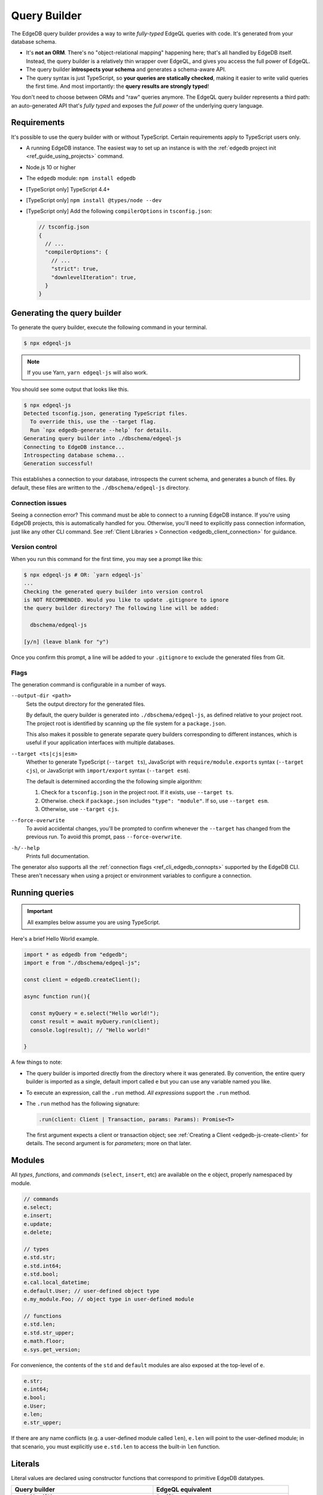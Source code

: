.. _edgedb-js-qb:


Query Builder
=============

The EdgeDB query builder provides a way to write *fully-typed* EdgeQL queries
with code. It's generated from your database schema.

- It's **not an ORM**. There's no "object-relational mapping" happening here;
  that's all handled by EdgeDB itself. Instead, the query builder is a
  relatively thin wrapper over EdgeQL, and gives you access the full power of
  EdgeQL.
- The query builder **introspects your schema** and generates a schema-aware
  API.
- The query syntax is just TypeScript, so **your queries are statically
  checked**, making it easier to write valid queries the first time. And most
  importantly: the **query results are strongly typed**!

You don't need to choose between ORMs and "raw" queries anymore. The
EdgeQL query builder represents a third path: an auto-generated API that's
*fully typed* and exposes the *full power* of the underlying query language.


Requirements
------------

It's possible to use the query builder with or without TypeScript. Certain requirements apply to TypeScript users only.

- A running EdgeDB instance. The easiest way to set up an instance is with the
  :ref:`edgedb project init <ref_guide_using_projects>` command.
- Node.js 10 or higher
- The ``edgedb`` module: ``npm install edgedb``
- [TypeScript only] TypeScript 4.4+
- [TypeScript only] ``npm install @types/node --dev``
- [TypeScript only] Add the following ``compilerOptions`` in ``tsconfig.json``:

  .. code-block:: javascript

    // tsconfig.json
    {
      // ...
      "compilerOptions": {
        // ...
        "strict": true,
        "downlevelIteration": true,
      }
    }



Generating the query builder
----------------------------

To generate the query builder, execute the following command in your terminal.

.. code-block:: bash

  $ npx edgeql-js

.. note::

  If you use Yarn, ``yarn edgeql-js`` will also work.

You should see some output that looks like this.

.. code-block:: bash

  $ npx edgeql-js
  Detected tsconfig.json, generating TypeScript files.
    To override this, use the --target flag.
    Run `npx edgedb-generate --help` for details.
  Generating query builder into ./dbschema/edgeql-js
  Connecting to EdgeDB instance...
  Introspecting database schema...
  Generation successful!

This establishes a connection to your database, introspects the current schema, and generates a bunch of files. By default, these files are written to the ``./dbschema/edgeql-js`` directory.

Connection issues
^^^^^^^^^^^^^^^^^

Seeing a connection error? This command must be able to connect to a running EdgeDB instance. If you're using EdgeDB projects, this is automatically handled for you. Otherwise, you'll need to explicitly pass connection information, just like any other CLI command. See :ref:`Client Libraries > Connection <edgedb_client_connection>` for guidance.

Version control
^^^^^^^^^^^^^^^

When you run this command for the first time, you may see a prompt like this:

.. code-block:: bash

  $ npx edgeql-js # OR: `yarn edgeql-js`
  ...
  Checking the generated query builder into version control
  is NOT RECOMMENDED. Would you like to update .gitignore to ignore
  the query builder directory? The following line will be added:

    dbschema/edgeql-js

  [y/n] (leave blank for "y")

Once you confirm this prompt, a line will be added to your ``.gitignore`` to
exclude the generated files from Git.

Flags
^^^^^

The generation command is configurable in a number of ways.

``--output-dir <path>``
  Sets the output directory for the generated files.

  By default, the query builder is generated into ``./dbschema/edgeql-js``, as
  defined relative to your project root. The project root is identified by
  scanning up the file system for a ``package.json``.

  This also makes it possible to generate separate query builders corresponding
  to different instances, which is useful if your application interfaces with
  multiple databases.

``--target <ts|cjs|esm>``
  Whether to generate TypeScript (``--target ts``), JavaScript with ``require/module.exports`` syntax (``--target cjs``), or JavaScript with ``import/export`` syntax (``--target esm``).

  The default is determined according the the following simple algorithm:

  1. Check for a ``tsconfig.json`` in the project root. If it exists, use ``--target ts``.
  2. Otherwise. check if ``package.json`` includes ``"type": "module"``. If so, use ``--target esm``.
  3. Otherwise, use ``--target cjs``.


``--force-overwrite``
  To avoid accidental changes, you'll be prompted to confirm whenever the
  ``--target`` has changed from the previous run. To avoid this prompt, pass
  ``--force-overwrite``.

``-h/--help``
  Prints full documentation.

The generator also supports all the :ref:`connection flags
<ref_cli_edgedb_connopts>` supported by the EdgeDB CLI. These aren't
necessary when using a project or environment variables to configure a
connection.

Running queries
---------------

.. important::

  All examples below assume you are using TypeScript.

Here's a brief Hello World example.

.. code-block:: typescript

  import * as edgedb from "edgedb";
  import e from "./dbschema/edgeql-js";

  const client = edgedb.createClient();

  async function run(){

    const myQuery = e.select("Hello world!");
    const result = await myQuery.run(client);
    console.log(result); // "Hello world!"

  }


A few things to note:

- The query builder is imported directly from the directory where it was
  generated. By convention, the entire query builder is imported as a single,
  default import called ``e`` but you can use any variable named you like.

- To execute an expression, call the ``.run`` method. *All expressions*
  support the ``.run`` method.

- The ``.run`` method has the following signature:

  .. code-block:: typescript

    .run(client: Client | Transaction, params: Params): Promise<T>

  The first argument expects a client or transaction object; see :ref:`Creating a Client <edgedb-js-create-client>` for details. The second argument is for *parameters*; more on that later.


Modules
-------

All *types*, *functions*, and *commands* (``select``, ``insert``, etc) are available on the ``e`` object, properly namespaced by module.

.. code-block:: typescript

  // commands
  e.select;
  e.insert;
  e.update;
  e.delete;

  // types
  e.std.str;
  e.std.int64;
  e.std.bool;
  e.cal.local_datetime;
  e.default.User; // user-defined object type
  e.my_module.Foo; // object type in user-defined module

  // functions
  e.std.len;
  e.std.str_upper;
  e.math.floor;
  e.sys.get_version;

For convenience, the contents of the ``std`` and ``default`` modules are also exposed at the top-level of ``e``.

.. code-block:: typescript

  e.str;
  e.int64;
  e.bool;
  e.User;
  e.len;
  e.str_upper;

If there are any name conflicts (e.g. a user-defined module called ``len``),
``e.len`` will point to the user-defined module; in that scenario, you must
explicitly use ``e.std.len`` to access the built-in ``len`` function.

Literals
--------

Literal values are declared using constructor functions that correspond to primitive EdgeDB datatypes.

.. list-table::

  * - **Query builder**
    - **EdgeQL equivalent**
  * - ``e.str("asdf")``
    - ``"asdf"``
  * - ``e.bool(true)``
    - ``true``
  * - ``e.bigint(12345n)``
    - ``12345n``
  * - ``e.decimal("1234.1234n")``
    - ``1234.1234n``
  * - ``e.uuid("599236a4-2a5e-4249-91b6-ec435d3afe20")``
    - ``<uuid>"599236a4-2a5e-4249-91b6-ec435d3afe20"``
  * - ``e.json({asdf: 1234})``
    - ``<json>(asdf := 1234)``

Ints and floats
^^^^^^^^^^^^^^^

For simplicity, EdgeDB's various integer and floating point datatypes (``int16``, ``int32``, ``int64``, ``float32``, and ``float64``) do not have corresponding constructor functions. Instead use the ``e.number`` constructor.

.. code-block:: typescript

  e.number(5);
  e.number(3.14);


.. note::

  Because of EdgeQL's :ref:`implicit casting system <ref_implicit_casts>`, it's rarely necessary to specify an exact float or integer type. If necessary, this can be achieved with an :ref:`explicit cast <ref_qb_casting>`—more on that later.


Temporal literals
^^^^^^^^^^^^^^^^^

With the exception of ``datetime``, EdgeDB's temporal datatypes don't have equivalents in the JavaScript type system. As such, these constructors expect an instance of a corresponding class in the ``edgedb`` module:


.. list-table::

  * - ``e.datetime``
    - ``Date``
  * - ``e.duration``
    - :js:class:`Duration`
  * - ``e.cal.local_date``
    - :js:class:`LocalDate`
  * - ``e.cal.local_time``
    - :js:class:`LocalTime`
  * - ``e.cal.local_datetime``
    - :js:class:`LocalDateTime`

The code below demonstrates how to declare each kind of temporal literal, along with the equivalent EdgeQL.

.. code-block:: typescript

  const my_date = new Date();
  e.datetime(my_date);

  const myDuration = new edgedb.Duration(0, 0, 0, 0, 1, 2, 3);
  e.duration(myDuration);
  // <duration>'1 hours 2 minutes 3 seconds'

  const myLocalDate = new edgedb.LocalDate(1776, 07, 04);
  e.cal.local_date(myLocalDate);
  // <cal::local_date>'1776-07-04';

  const myLocalTime = new edgedb.LocalTime(13, 15, 0);
  e.cal.local_time(myLocalTime);
  // <cal::local_time>'13:15:00';

  const myLocalDateTime = new edgedb.LocalDateTime(1776, 07, 04, 13, 15, 0);
  e.cal.local_datetime(myLocalDateTime);
  // <cal::local_datetime>'1776-07-04T13:15:00';

Enums
^^^^^

.. code-block:: typescript

  e.CustomEnum('green');
  e.sys.VersionStage('beta');

Arrays
^^^^^^

.. code-block:: typescript

  e.array([e.str(1), e.str(2), e.str(3)]);
  // [1, 2, 3]


EdgeQL semantics are enforced by TypeScript, so arrays can't contain elements
with incompatible types.

.. code-block:: typescript

  e.array([e.number(5), e.str("foo")]);
  // TypeError!




Tuples
^^^^^^

Declare a tuple.

.. code-block:: typescript

  e.tuple([e.str("Peter Parker"), e.number(18), e.bool(true)]);
  // ("Peter Parker", 18, true)

Declare a named tuple.

.. code-block:: typescript

  e.tuple({
    name: e.str("Peter Parker"),
    age: e.int64(18),
    is_spiderman: e.bool(true)
  });
  // (name := "Peter Parker", age := 18, is_spiderman := true)


Types and casting
-----------------

The literal functions (e.g. ``e.str``, ``e.number``, etc.) serve a dual
purpose. They can be used as functions to instantiate literals
(``e.str("hi")``) or can be used as variables to represent the *type itself*
(``e.str``).

Declaring types
^^^^^^^^^^^^^^^

.. code-block:: typescript

  e.str;                      // str
  e.int64;                    // int64
  e.array(e.bool);            // array<bool>
  e.tuple([e.str, e.int64]);  // tuple<str, int64>
  e.tuple({             // tuple<name: str, age: int64>
    name: e.str,
    age: e.int64
  });


Custom literals
^^^^^^^^^^^^^^^

You can use ``e.literal`` to create literals corresponding to collection
types like tuples, arrays, and primitives. The first argument expects a type, the second expects a *value* of that type.

.. code-block:: typescript

  e.literal(e.str, "sup");
  // equivalent to: e.str("sup")

  e.literal(e.array(e.int16), [1, 2, 3]);
  // <array<int16>>[1, 2, 3]

  e.literal(e.tuple([e.str, e.int64]), ['baz', 9000]);
  // <tuple<str, int64>>("Goku", 9000)

  e.literal(
    e.tuple({name: e.str, power_level: e.int64}),
    {name: 'Goku', power_level: 9000}
  );
  // <tuple<str, bool>>("asdf", false)



.. _ref_qb_casting:

Casting
^^^^^^^

These types can be used to *cast* an expression to another type.

.. code-block:: typescript

  e.cast(e.json, e.array(e.str("Hello"), e.str("world!")));
  // <json>["Hello", "world!"]

Parameters
^^^^^^^^^^

This is also necessary to specify the expected types of *query parameters*.
This is described in greater detail in the Select section below.

.. code-block:: typescript

  const query = e.withParams({ name: e.str }, params => e.select(params.name));
  /*
    with name := <str>$name
    select name;
  */


Creating sets
-------------

.. code-block:: typescript

  e.set(e.str("asdf"), e.str("qwer"));
  // {'asdf', 'qwer'}

EdgeQL semantics are enforced by TypeScript. Sets can't contain elements
with incompatible types, but implicit casting works as expected.

.. code-block:: typescript

  e.set(e.int16(1234), e.int64(1234)); // set of int64
  e.set(e.int64(1234), e.float32(12.34)); // set of float64
  e.set(e.str("asdf"), e.int32(12)); // TypeError

Empty sets
^^^^^^^^^^

To declare an empty set, pass a type as the first and only argument:

.. code-block:: typescript

  e.set(e.int64);
  // <std::int64>{}


Object types and paths
----------------------

All object types in your schema are reflected into the query builder, properly
namespaced by module.

.. code-block:: typescript

  e.default.Hero;
  e.default.Villain;
  e.default.Movie;
  e.my_module.SomeType;

For convenience, all types in the ``default`` module are also available at the
top-level.

.. code-block:: typescript

  e.Hero;
  e.Villain;
  e.Movie;

Paths
^^^^^

As in EdgeQL, you can declare *path expressions*.

.. code-block:: typescript

  e.Hero.name;
  e.Movie.title;
  e.Movie.characters.name;

Type intersections
^^^^^^^^^^^^^^^^^^

Use the type intersection operator to narrow the type of the set. For
instance, to represent the chararacters in a movie that are of type ``Hero``:

.. code-block:: typescript

  e.Movie.characters.$is(e.Hero);
  // Movie.characters[is Hero]


Backlinks
^^^^^^^^^

All possible backlinks are auto-generated and behave just like forward links.
However, because they contain special characters, you must use bracket syntax
instead of simple dot notation.

.. code-block:: typescript

  e.Hero["<nemesis[is default::Villain]"];
  // Hero.<nemesis[is default::Villain];

  e.Hero['<characters[is default::Movie]'];
  // Hero.<characters[is default::Movie];

  e.Villain['<characters[is default::Movie]'];
  // Villain.<characters[is default::Movie];

For convenience, these backlinks automatically combine the backlink operator
and type intersection into a single key. However, the query builder also
provides "naked" backlinks; these can be refined with the ``.$is`` type
intersection method.

.. code-block:: typescript

  e.Hero['<nemesis'].$is(e.Villain);
  // Hero.<nemesis[is Villain]


Functions and operators
-----------------------

All built-in standard library functions are reflected as functions in ``e``.

.. code-block:: typescript

  e.str_upper(e.str("hello"));
  // str_upper("hello")

  e.plus(e.int64(2), e.int64(2));
  // 2 + 2

  const nums = e.set(e.int64(3), e.int64(5), e.int64(7))
  e.in(e.int64(4), nums);
  // 4 in {3, 5, 7}

  e.math.mean(nums);
  // math::mean({3, 5, 7})


Operator table
^^^^^^^^^^^^^^

All operators are available via an alphanumeric name.

.. list-table::

  * - ``=``
    - ``e.eq``
  * - ``?=``
    - ``e.coal_eq``
  * - ``!=``
    - ``e.neq``
  * - ``?!=``
    - ``e.coal_neq``
  * - ``>=``
    - ``e.gte``
  * - ``>``
    - ``e.gt``
  * - ``<=``
    - ``e.lte``
  * - ``<``
    - ``e.lt``
  * - ``OR``
    - ``e.or``
  * - ``AND``
    - ``e.and``
  * - ``NOT``
    - ``e.not``
  * - ``+``
    - ``e.plus``
  * - ``-``
    - ``e.minus``
  * - ``*``
    - ``e.mult``
  * - ``/``
    - ``e.div``
  * - ``//``
    - ``e.floordiv``
  * - ``%``
    - ``e.mod``
  * - ``^``
    - ``e.pow``
  * - ``IN``
    - ``e.in``
  * - ``NOT IN``
    - ``e.not_in``
  * - ``EXISTS``
    - ``e.exists``
  * - ``DISTINCT``
    - ``e.distinct``
  * - ``UNION``
    - ``e.union``
  * - ``??``
    - ``e.coalesce``
  * - ``IF``
    - ``e.if_else``
  * - ``++``
    - ``e.concat``
  * - ``[i]``
    - ``e.index``
  * - ``[i:j:k]``
    - ``e.slice``
  * - ``[key]``
    - ``e.destructure`` (JSON element access)
  * - ``++``
    - ``e.concatenate``
  * - ``LIKE``
    - ``e.like``
  * - ``ILIKE``
    - ``e.ilike``
  * - ``NOT LIKE``
    - ``e.not_like``
  * - ``NOT ILIKE``
    - ``e.not_ilike``

Select
------

The full power of the ``select`` statement is available as an overloaded,
top-level ``e.select`` function.

Scalars
^^^^^^^

.. code-block:: typescript

  e.select(e.int64(1234));
  // select 1234;

  e.select(a.add(e.int64(2), e.int64(2)));
  // select 2 + 2;

  e.select(e.concat('aaaa', e.to_str(e.int64(111)));
  // select 'aaaa' ++ to_str(111)

Free shapes
^^^^^^^^^^^

.. code-block:: typescript

  e.select({
    name: e.str("Name"),
    number: e.int64(1234),
    heroes: e.Hero,
  });
  /* select {
    name := "Name",
    number := 1234,
    heroes := Hero
  } */


Objects
^^^^^^^

As in EdgeQL, selecting an set of objects without a shape will return their
IDs only.

.. code-block:: typescript

  const query = e.select(e.Hero); // select Hero;
  const result = await query.run(client); // {id:string}[]

Shapes
^^^^^^

To specify a shape, pass a function as the second argument. This function
should return an object, which is analagous to an EdgeQL shape.

.. code-block:: typescript

  const query = e.select(e.Hero, ()=>({
    id: true,
    name: true,
    secret_identity: true,
  }));

  const result = await query.run(client);
  /* {
    id: string;
    name: string;
    secret_identity: string | undefined;
  }[] */

As you can see, the type of ``secret_identity`` is ``string | undefined`` in
the output, as it's an optional property, whereas ``id`` and ``name`` are
required.

A value of ``true`` indicates that the property should be included in the
selection set. By contrast, a value of false explicitly exludes it. You
can also pass a non-literal ``boolean`` expression, in which case the field
will be made optional in the result.

As in EdgeQL, shapes can be nested to fetch deeply related objects.

.. code-block:: typescript

  const query = e.select(e.Hero, ()=>({
    id: false,
    name: Math.random() > 0.5
  }));

  const result = await query.run(client);
  /* {
    id: never;
    name: string | undefined;
  }[] */


Why closures?
^^^^^^^^^^^^^

In EdgeQL, a ``select`` statement introduces a new *scope*; within the clauses
of a select statement, you can refer to fields of the *elements being
selected* using leading dot notation.

.. code-block:: edgeql

  select Hero { id, name }
  filter .name = "Groot";

Here, ``.name`` is shorthand for the ``name`` property of the selected
``Hero`` elements. All properties/links on the ``Hero`` type can be referenced
using this shorthand anywhere in the ``select`` expression. In other words,
the ``select`` expression is *scoped* to the ``Hero`` type.

To represent this scoping in the query builder, we use functions. This is a
powerful pattern that makes it painless to represent filters, ordering,
computed fields, and other expressions. Let's see it in action.


Filtering
^^^^^^^^^

To add a filtering clause, just include a ``filter`` key in the returned
params object. This should correspond to a boolean expression.

.. code-block:: typescript

  e.select(e.Hero, hero => ({
    id: true,
    name: true,
    filter: e.or(e.ilike(hero.name, "%Man"), e.ilike(hero.name, "The %")))
  }))

Since ``filter`` is a reserved keyword in EdgeQL, there is minimal danger of
conflicting with a property or link named ``filter``. Since the ``filter`` key
is special, it isn't possible to include a computed property named
``filter`` at the moment.

All shapes can contain filter clauses, even nested ones.

### Nested filtering

.. code-block:: typescript

  e.select(e.Hero, hero => ({
    name: true,
    villains: villain => ({
      name: true
      filter: e.like(villain.name, "Mr. %"),
    }),
    filter: e.op(hero.name, '=', e.str("Iron Man")),
  }));


Ordering
^^^^^^^^

As with ``filter``, you can pass a value with the special ``order`` key. This
key can correspond to an arbitrary expression. To simply order by a property:

.. code-block:: typescript

  e.select(e.Hero, hero => ({
    order: hero.name,
  }));

To customize the ordering and empty-handling parameters, you can also pass an
object into ``order``:

.. code-block:: typescript

  e.select(e.Hero, hero => ({
    order: {
      expression: hero.name,
      direction: e.DESC,
      empty: e.EMPTY_FIRST,
    },
  }));


Or do compound ordering with an array of objects:

.. code-block:: typescript

  e.select(e.Hero, hero => ({
    name: true,
    order: [
      {
        expression: hero.name,
        direction: e.DESC,
        empty: e.EMPTY_FIRST,
      },
      {
        expression: hero.secret_identity,
        direction: e.ASC,
        empty: e.EMPTY_LAST,
      },
    ],
  }));


Pagination
^^^^^^^^^^

Use ``offset`` and ``limit`` to paginate queries. Both should correspond to
``int64`` expressions.

.. code-block:: typescript

  e.select(e.Hero, hero => ({
    offset: e.len(hero.name),
    limit: e.int16(15),
  }));


For simplicity, both also support ``number`` literals.

.. code-block:: typescript

  e.select(e.Hero, hero => ({
    offset: 20,
    limit: 10
  }));

As in EdgeQL, passing ``limit: 1`` guarantees that the query will only return
a single item (at most). This is reflected in the resulting type.

.. code-block:: typescript

  e.select(e.Hero, hero => ({
    name: true,
  }));
  // {name: string}[]

  e.select(e.Hero, hero => ({
    name: true,
    limit: 1
  }));
  // {name: string} | null

Computeds
^^^^^^^^^

To add a computed field, just add it to the returned shape alongside the other
elements. All reflected functions are typesafe, so the output type

.. code-block:: typescript

  const query = e.select(e.Hero, hero => ({
    name: true,
    uppercase_name: e.str_upper(hero.name),
    name_len: e.len(hero.name),
  }));

  const result = await query.run(client);
  /* =>
    [
      {
        name:"Iron Man",
        uppercase_name: "IRON MAN",
        name_len: 8
      },
      ...
    ]
  */
  // {name: string; uppercase_name: string, name_len: number}[]


Computables can "override" an actual link/property as long as the type
signatures agree.

.. code-block:: typescript

  e.select(e.Hero, hero => ({
    name: e.str_upper(hero.name), // this works
    secret_identity: e.int64(5), // TypeError

    // you can override links too!
    villains: e.select(e.Villain, _ => ({ name: true })),
  }));


Polymorphism
^^^^^^^^^^^^

EdgeQL supports polymorphic queries using the ``[IS type]`` prefix.

.. code-block::

  select Person {
    name,
    [IS Hero].secret_identity,
    [IS Villain].nemesis: { name }
  }

In the query builder, this is represented with the ``e.is`` function.

.. code-block:: typescript

  e.select(e.Person, person => ({
    name: true,
    ...e.is(e.Hero, { secret_identity: true }),
    ...e.is(e.Villain, { nemesis: {name: true}}),
  }));

  const result = await query.run(client);
  /* {
    id: string;
    secret_identity: string | null;
    nemesis: {
        name: string;
    } | null;
  }[] */

The type signature of the result reflects the fact that polymorphic fields
like ``secret_identity`` will only occur in certain objects.

Type intersection
^^^^^^^^^^^^^^^^^

.. code-block:: typescript

  // select Movie { characters[is Hero]: { id }}
  e.select(e.Movie, movie => ({
    characters: movie.characters.$is(e.Hero),
  }));


To specify shape, use subqueries:

.. code-block:: typescript

  e.select(e.Movie, movie => ({
    id: true,
    characters: e.select(movie.characters.$is(e.default.Hero), hero => ({
      id: true,
      secret_identity: true,
    })),
  }));


Insert
------

.. code-block:: typescript

  e.insert(e.Movie, {
    title: "Spider-Man 2",
    characters: e.select(e.Person, person => ({
      filter: e.in(person.name, e.set("Spider-Man", "Doc Ock")),
    })),
  });


Handling conflicts
^^^^^^^^^^^^^^^^^^

In EdgeQL, "upsert" functionality is achieved by handling **conflicts** on
``insert`` statements with the ``unless conflict`` clause. In the query
builder, this is possible with the ``.unlessConflict`` method (available only
on ``insert`` expressions).

In the simplest case, adding ``.unlessConflict`` (no arguments) will prevent
EdgeDB from throwing an error if the insertion would violate an exclusivity
contstraint. Instead, the query would return the pre-existing object.

.. code-block:: typescript

  e.insert(e.Movie, {
    title: "Spider-Man: Homecoming",
  }).unlessConflict();


To specify an ``on`` clause:

.. code-block:: typescript

  e.insert(e.Movie, {
    title: "Spider-Man 2",
  }).unlessConflict(movie => ({
    on: movie.title, // can be any expression
  }));


To specify an ``on...else`` clause:

.. code-block:: typescript

  e.insert(e.Movie, {
    title: "Spider-Man 2",
  }).unlessConflict(movie => ({
    on: movie.title,
    else: e.select(movie).update({
      title: "Spider-Man 2",
    }),
  }));


Update
------

Update queries are a represented as a ``.update()`` method on ``e.select``
queries. This way, you ``select`` a set of objects to update first, then
specify how they should be updated.

.. code-block:: typescript

  // update method
  e.update(e.Movie, movie => ({
    filter: e.op(movie.title, '=', e.str("Avengers 4")),
    // order: ...,
    // offset: ...,
    set: {

      // reference current value
      title: e.str_upper(movie.title),

      // support literals
      title: "Avengers: Endgame",

      // set link
      characters: e.union(e.Hero, e.Villain),

      // add to link
      characters: {"+=": e.insert(e.Hero, {name: "Gilgamesh"})},

      // subtract from link
      characters: {
        "-=": e.select(e.Villain, villain => ({
          filter: e.eq(villain.name, e.str("Thanos")),
        })),
      },
    }
  }))

Delete
------

.. code-block:: typescript

  e.select(e.Hero, hero => ({
    filter: e.eq(hero.name, "Captain America"),
    order: ...,
    offset: ...,
    limit: ...
  }))
    .delete();


Detach
------

.. code-block:: typescript

  const detachedHero = e.detached(e.Hero);


Parameters
----------

.. code-block:: typescript

  const fetchPerson = e.params(
    {
      // scalar parameters
      bool: e.bool,
      data: e.array(e.str),

      // supports any type
      nested: e.array(e.tuple({test: e.str})),

      // optional params
      optional: e.optional(e.str),
    },
    params =>
      e.select(e.Person, person => ({
        id: true,
        maybe: params.optional, // computable
        filter: e.in(person.name, e.array_unpack(params.name)),
      }))
  );

  await fetchPerson.run(client, {
    bool: true,
    data: ['aaa','bbb', 'ccc,],
    nested: [{test:"sup"}],
    optional: null
  })


``WITH`` blocks
---------------

During the query rendering step, the number of occurrences of each expression
are tracked. All expressions that are referenced more than once and are not
explicitly defined in a ``WITH`` block (with ``e.with``), are extracted into
the nearest ``WITH`` block that encloses all usages of the expression.

.. code-block:: typescript

  const a = e.set(e.int64(1), e.int64(2), e.int64(3));
  const b = e.alias(a);

  e.select(e.plus(a, b)).toEdgeQL();
  // WITH
  //   a := {1, 2, 3},
  //   b := a
  // SELECT a + b

This hold for expressions of arbitrary complexity.

.. code-block:: typescript

  const newHero = e.insert(e.Hero, {
    name: "Batman",
  });

  const newVillain = e.insert(e.Villain, {
    name: "Dr. Evil",
    nemesis: newHero,
  });

  return e.select(newVillain, {
    id: true,
    name: true,
  });


To embed ``WITH`` statements inside queries, you can short-circuit this logic
with a "dependency list". It's an error to pass an expr to multiple
``e.with``s, and an error to use an expr passed to ``e.with`` outside of that
WITH block in the query.

We add a top level e.alias() function. This will create an alias of the expr
passed to it in a WITH block.

.. code-block:: typescript

  return e.select(
    e.with(
      [newHero, newVillain], // list "dependencies";
      e.select(newVillain, {
        id: true,
        name: true,
      })
    )
  );


``FOR`` loops
-------------

.. code-block:: typescript

  e.for(e.set("1", "2", "3"), number => {
    // do stuff
  });

  e.for(e.Hero, hero => {
    // do stuff
  });
